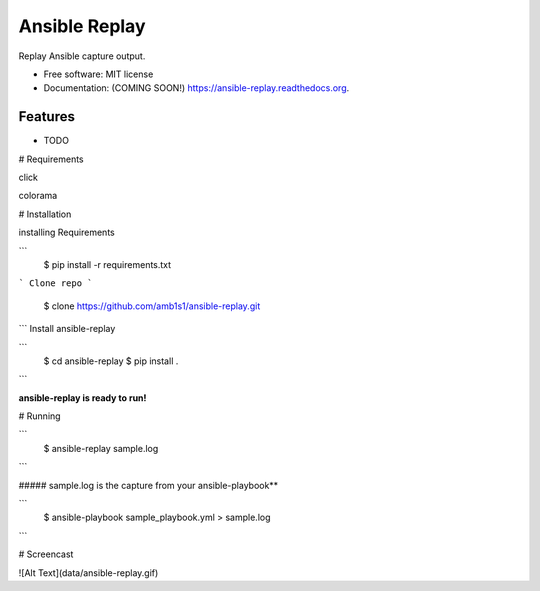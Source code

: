 ===============================
Ansible Replay
===============================

.. image:: https://img.shields.io/travis/amb1s1/ansible-replay.svg
        :target: https://travis-ci.org/amb1s1/ansible-replay

.. image:: https://img.shields.io/pypi/v/ansible-replay.svg
        :target: https://pypi.python.org/pypi/ansible-replay


Replay Ansible capture output.

* Free software: MIT license
* Documentation: (COMING SOON!) https://ansible-replay.readthedocs.org.

Features
--------

* TODO

# Requirements

click

colorama

# Installation

installing Requirements

```
  $ pip install -r requirements.txt
```
Clone repo
```
  $ clone https://github.com/amb1s1/ansible-replay.git
```
Install ansible-replay

```
  $ cd ansible-replay
  $ pip install .
```

**ansible-replay is ready to run!**

# Running

```
 $ ansible-replay sample.log
```

##### sample.log is the capture from your ansible-playbook**

```
  $ ansible-playbook sample_playbook.yml > sample.log
```

# Screencast

![Alt Text](data/ansible-replay.gif)
